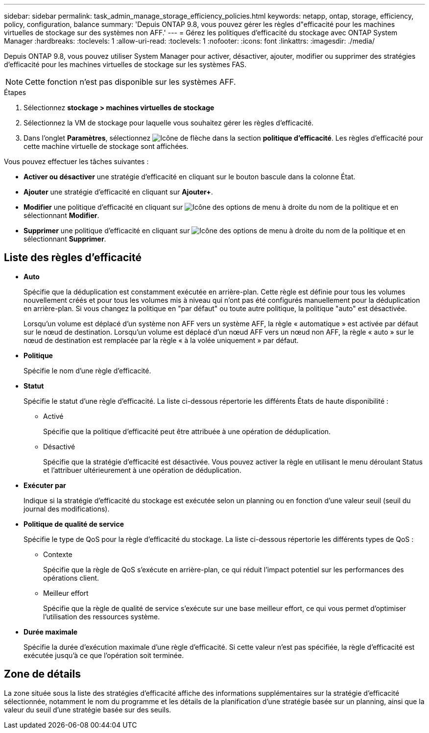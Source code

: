 ---
sidebar: sidebar 
permalink: task_admin_manage_storage_efficiency_policies.html 
keywords: netapp, ontap, storage, efficiency, policy, configuration, balance 
summary: 'Depuis ONTAP 9.8, vous pouvez gérer les règles d"efficacité pour les machines virtuelles de stockage sur des systèmes non AFF.' 
---
= Gérez les politiques d'efficacité du stockage avec ONTAP System Manager
:hardbreaks:
:toclevels: 1
:allow-uri-read: 
:toclevels: 1
:nofooter: 
:icons: font
:linkattrs: 
:imagesdir: ./media/


[role="lead"]
Depuis ONTAP 9.8, vous pouvez utiliser System Manager pour activer, désactiver, ajouter, modifier ou supprimer des stratégies d'efficacité pour les machines virtuelles de stockage sur les systèmes FAS.


NOTE: Cette fonction n'est pas disponible sur les systèmes AFF.

.Étapes
. Sélectionnez *stockage > machines virtuelles de stockage*
. Sélectionnez la VM de stockage pour laquelle vous souhaitez gérer les règles d'efficacité.
. Dans l'onglet *Paramètres*, sélectionnez image:icon_arrow.gif["Icône de flèche"] dans la section *politique d'efficacité*. Les règles d'efficacité pour cette machine virtuelle de stockage sont affichées.


Vous pouvez effectuer les tâches suivantes :

* *Activer ou désactiver* une stratégie d'efficacité en cliquant sur le bouton bascule dans la colonne État.
* *Ajouter* une stratégie d'efficacité en cliquant sur *Ajouter+*.
* *Modifier* une politique d'efficacité en cliquant sur image:icon_kabob.gif["Icône des options de menu"] à droite du nom de la politique et en sélectionnant *Modifier*.
* *Supprimer* une politique d'efficacité en cliquant sur image:icon_kabob.gif["Icône des options de menu"] à droite du nom de la politique et en sélectionnant *Supprimer*.




== Liste des règles d'efficacité

* *Auto*
+
Spécifie que la déduplication est constamment exécutée en arrière-plan. Cette règle est définie pour tous les volumes nouvellement créés et pour tous les volumes mis à niveau qui n'ont pas été configurés manuellement pour la déduplication en arrière-plan. Si vous changez la politique en "par défaut" ou toute autre politique, la politique "auto" est désactivée.

+
Lorsqu'un volume est déplacé d'un système non AFF vers un système AFF, la règle « automatique » est activée par défaut sur le nœud de destination. Lorsqu'un volume est déplacé d'un nœud AFF vers un nœud non AFF, la règle « auto » sur le nœud de destination est remplacée par la règle « à la volée uniquement » par défaut.

* *Politique*
+
Spécifie le nom d'une règle d'efficacité.

* *Statut*
+
Spécifie le statut d'une règle d'efficacité. La liste ci-dessous répertorie les différents États de haute disponibilité :

+
** Activé
+
Spécifie que la politique d'efficacité peut être attribuée à une opération de déduplication.

** Désactivé
+
Spécifie que la stratégie d'efficacité est désactivée. Vous pouvez activer la règle en utilisant le menu déroulant Status et l'attribuer ultérieurement à une opération de déduplication.



* *Exécuter par*
+
Indique si la stratégie d'efficacité du stockage est exécutée selon un planning ou en fonction d'une valeur seuil (seuil du journal des modifications).

* *Politique de qualité de service*
+
Spécifie le type de QoS pour la règle d'efficacité du stockage. La liste ci-dessous répertorie les différents types de QoS :

+
** Contexte
+
Spécifie que la règle de QoS s'exécute en arrière-plan, ce qui réduit l'impact potentiel sur les performances des opérations client.

** Meilleur effort
+
Spécifie que la règle de qualité de service s'exécute sur une base meilleur effort, ce qui vous permet d'optimiser l'utilisation des ressources système.



* *Durée maximale*
+
Spécifie la durée d'exécution maximale d'une règle d'efficacité. Si cette valeur n'est pas spécifiée, la règle d'efficacité est exécutée jusqu'à ce que l'opération soit terminée.





== Zone de détails

La zone située sous la liste des stratégies d'efficacité affiche des informations supplémentaires sur la stratégie d'efficacité sélectionnée, notamment le nom du programme et les détails de la planification d'une stratégie basée sur un planning, ainsi que la valeur du seuil d'une stratégie basée sur des seuils.
